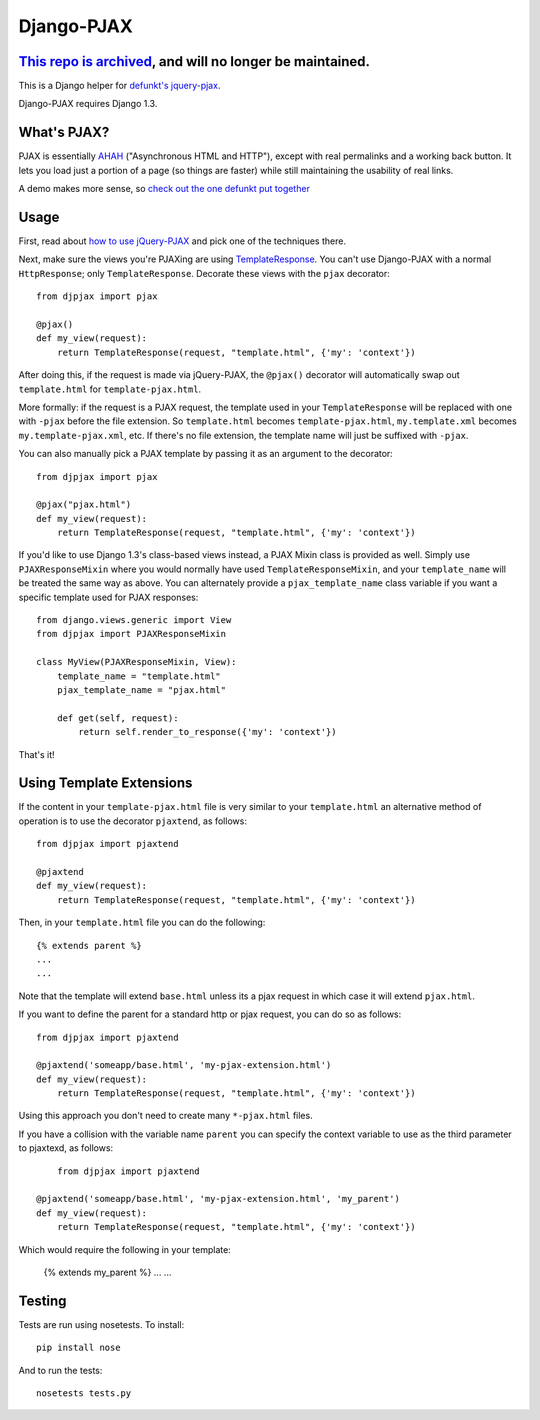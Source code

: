 Django-PJAX
===========

`This repo is archived <https://github.com/jacobian-archive/about/blob/master/README.md>`_, and will no longer be maintained.
-----------------------------------------------------------------------------------------------------------------------------

This is a Django helper for `defunkt's jquery-pjax`__. 

Django-PJAX requires Django 1.3.

What's PJAX?
------------

__ https://github.com/defunkt/jquery-pjax

PJAX is essentially AHAH__ ("Asynchronous HTML and HTTP"), except with real
permalinks and a working back button. It lets you load just a portion of a
page (so things are faster) while still maintaining the usability of real
links.

__ http://www.xfront.com/microformats/AHAH.html

A demo makes more sense, so `check out the one defunkt put together`__

__ http://pjax.heroku.com/

Usage
-----

First, read about `how to use jQuery-PJAX`__ and pick one of the techniques there.

__ https://github.com/defunkt/jquery-pjax

Next, make sure the views you're PJAXing are using TemplateResponse__. You can't use Django-PJAX with a normal ``HttpResponse``; only ``TemplateResponse``. Decorate these views with the ``pjax`` decorator::

    from djpjax import pjax
    
    @pjax()
    def my_view(request):
        return TemplateResponse(request, "template.html", {'my': 'context'})

__ http://django.me/TemplateResponse

After doing this, if the request is made via jQuery-PJAX, the ``@pjax()``
decorator will automatically swap out ``template.html`` for
``template-pjax.html``. 

More formally: if the request is a PJAX request, the template used in your
``TemplateResponse`` will be replaced with one with ``-pjax`` before the file
extension. So ``template.html`` becomes ``template-pjax.html``,
``my.template.xml`` becomes ``my.template-pjax.xml``, etc. If there's no file
extension, the template name will just be suffixed with ``-pjax``.

You can also manually pick a PJAX template by passing it as an argument to
the decorator::

    from djpjax import pjax
    
    @pjax("pjax.html")
    def my_view(request):
        return TemplateResponse(request, "template.html", {'my': 'context'})

If you'd like to use Django 1.3's class-based views instead, a PJAX Mixin class
is provided as well. Simply use ``PJAXResponseMixin`` where you would normally have
used ``TemplateResponseMixin``, and your ``template_name`` will be treated the same
way as above. You can alternately provide a ``pjax_template_name`` class variable
if you want a specific template used for PJAX responses::

    from django.views.generic import View
    from djpjax import PJAXResponseMixin

    class MyView(PJAXResponseMixin, View):
        template_name = "template.html"
        pjax_template_name = "pjax.html"

        def get(self, request):
            return self.render_to_response({'my': 'context'})

That's it!

Using Template Extensions
-------------------------

If the content in your ``template-pjax.html`` file is very similar to your 
``template.html`` an alternative method of operation is to use the decorator 
``pjaxtend``, as follows::

    from djpjax import pjaxtend
    
    @pjaxtend
    def my_view(request):
        return TemplateResponse(request, "template.html", {'my': 'context'})

Then, in your ``template.html`` file you can do the following::

    {% extends parent %}
    ...
    ...

Note that the template will extend ``base.html`` unless its a pjax request 
in which case it will extend ``pjax.html``.
 
If you want to define the parent for a standard http or pjax request, you can do 
so as follows::
 
    from djpjax import pjaxtend
    
    @pjaxtend('someapp/base.html', 'my-pjax-extension.html')
    def my_view(request):
        return TemplateResponse(request, "template.html", {'my': 'context'})
 
Using this approach you don't need to create many ``*-pjax.html`` files.

If you have a collision with the variable name ``parent`` you can specify the 
context variable to use as the third parameter to pjaxtexd, as follows::

	from djpjax import pjaxtend
    
    @pjaxtend('someapp/base.html', 'my-pjax-extension.html', 'my_parent')
    def my_view(request):
        return TemplateResponse(request, "template.html", {'my': 'context'})

Which would require the following in your template:

    {% extends my_parent %}
    ...
    ...

 
Testing
-------

Tests are run using nosetests. To install::

	pip install nose

And to run the tests::

	nosetests tests.py
